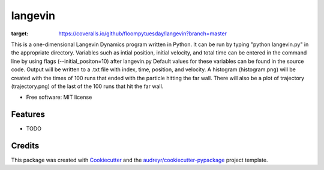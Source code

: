 ========
langevin
========


.. image:: https://img.shields.io/pypi/v/langevin.svg
        :target: https://pypi.python.org/pypi/langevin

.. image:: https://img.shields.io/travis/floompytuesday/langevin.svg
        :target: https://travis-ci.org/floompytuesday/langevin

.. image:: https://readthedocs.org/projects/langevin/badge/?version=latest
        :target: https://langevin.readthedocs.io/en/latest/?badge=latest
        :alt: Documentation Status


.. image:: https://pyup.io/repos/github/floompytuesday/langevin/shield.svg
     :target: https://pyup.io/repos/github/floompytuesday/langevin/
     :alt: Updates
.. image:: https://coveralls.io/repos/github/floompytuesday/langevin/badge.svg?branch=master
:target: https://coveralls.io/github/floompytuesday/langevin?branch=master



This is a one-dimensional Langevin Dynamics program written in Python.  It can be run by typing "python langevin.py" in the appropriate directory.
Variables such as intial position, initial velocity, and total time can be entered in the command line by using flags (--initial_positon=10) after langevin.py
Default values for these variables can be found in the source code.  Output will be written to a .txt file with index, time, position, and velocity.
A histogram (histogram.png) will be created with the times of 100 runs that ended with the particle hitting the far wall.  There will also be a plot of trajectory (trajectory.png) of the
last of the 100 runs that hit the far wall.


* Free software: MIT license



Features
--------

* TODO

Credits
-------

This package was created with Cookiecutter_ and the `audreyr/cookiecutter-pypackage`_ project template.

.. _Cookiecutter: https://github.com/audreyr/cookiecutter
.. _`audreyr/cookiecutter-pypackage`: https://github.com/audreyr/cookiecutter-pypackage
